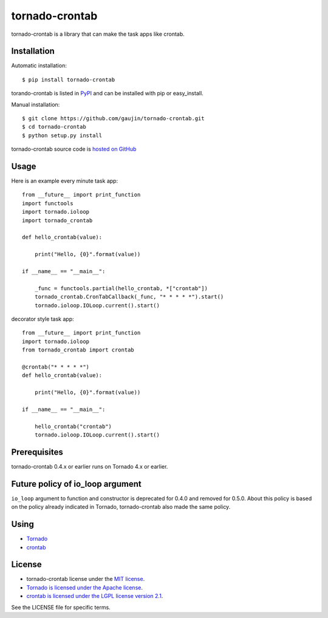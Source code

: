 ===============
tornado-crontab
===============

tornado-crontab is a library that can make the task apps like crontab.

|travis| |appveyor| |codeclimate| |requires|

Installation
============

Automatic installation::

   $ pip install tornado-crontab

torando-crontab is listed in `PyPI <https://pypi.python.org/pypi/tornado-crontab>`_ and can be installed with pip or easy_install.

Manual installation::

   $ git clone https://github.com/gaujin/tornado-crontab.git
   $ cd tornado-crontab
   $ python setup.py install

tornado-crontab source code is `hosted on GitHub <https://github.com/gaujin/tornado-crontab>`_

Usage
=====

Here is an example every minute task app::

   from __future__ import print_function
   import functools
   import tornado.ioloop
   import tornado_crontab
    
   def hello_crontab(value):
    
       print("Hello, {0}".format(value))
    
   if __name__ == "__main__":
    
       _func = functools.partial(hello_crontab, *["crontab"])
       tornado_crontab.CronTabCallback(_func, "* * * * *").start()
       tornado.ioloop.IOLoop.current().start()    

decorator style task app::

   from __future__ import print_function
   import tornado.ioloop
   from tornado_crontab import crontab
    
   @crontab("* * * * *")
   def hello_crontab(value):

       print("Hello, {0}".format(value))

   if __name__ == "__main__":

       hello_crontab("crontab")
       tornado.ioloop.IOLoop.current().start()

Prerequisites
=============

tornado-crontab 0.4.x or earlier runs on Tornado 4.x or earlier.

Future policy of io_loop argument
=================================

``io_loop`` argument to function and constructor is deprecated for 0.4.0 and removed for 0.5.0.
About this policy is based on the policy already indicated in Tornado, tornado-crontab also made the same policy.

Using
=====

* `Tornado <http://www.tornadoweb.org/>`_
* `crontab <https://github.com/josiahcarlson/parse-crontab/>`_

License
=======

* tornado-crontab license under the `MIT license <https://github.com/gaujin/tornado-crontab/blob/master/LICENSE>`_.
* `Tornado is licensed under the Apache license <https://github.com/tornadoweb/tornado/blob/master/LICENSE>`_.
* `crontab is licensed under the LGPL license version 2.1 <https://github.com/josiahcarlson/parse-crontab/blob/master/LICENSE>`_.

See the LICENSE file for specific terms.

.. |travis| image:: https://travis-ci.org/gaujin/tornado-crontab.svg?branch=master
   :target: https://travis-ci.org/gaujin/tornado-crontab
   :alt: Travis CI

.. |appveyor| image:: https://ci.appveyor.com/api/projects/status/2wsrfhy8sx100hwq?svg=true
   :target: https://ci.appveyor.com/project/gaujin/tornado-crontab
   :alt: AppVeyor

.. |codeclimate| image:: https://codeclimate.com/github/gaujin/tornado-crontab/badges/gpa.svg
   :target: https://codeclimate.com/github/gaujin/tornado-crontab
   :alt: Code Climate

.. |requires| image:: https://requires.io/github/gaujin/tornado-crontab/requirements.svg?branch=master
   :target: https://requires.io/github/gaujin/tornado-crontab/requirements/?branch=master
   :alt: Requirements Status
